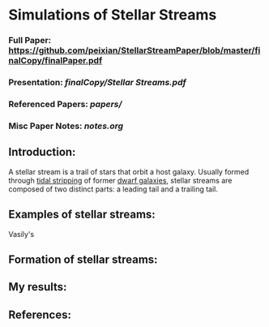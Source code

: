 * Simulations of Stellar Streams
*** Full Paper: [[https://github.com/peixian/StellarStreamPaper/blob/master/finalCopy/finalPaper.pdf][https://github.com/peixian/StellarStreamPaper/blob/master/finalCopy/finalPaper.pdf]]
*** Presentation: [[finalCopy/Stellar\ Streams.pdf][finalCopy/Stellar Streams.pdf]]
*** Referenced Papers: [[papers/][papers/]]
*** Misc Paper Notes: [[notes.org][notes.org]]

** Introduction:
A stellar stream is a trail of stars that orbit a host galaxy. Usually formed through [[https://en.wikipedia.org/wiki/Tidal_stripping][tidal stripping]] of former [[https://en.wikipedia.org/wiki/Dwarf_galaxy][dwarf galaxies]], stellar streams are composed of two distinct parts: a leading tail and a trailing tail.
** Examples of stellar streams: 
Vasily's 
** Formation of stellar streams:
** My results:
** References:

